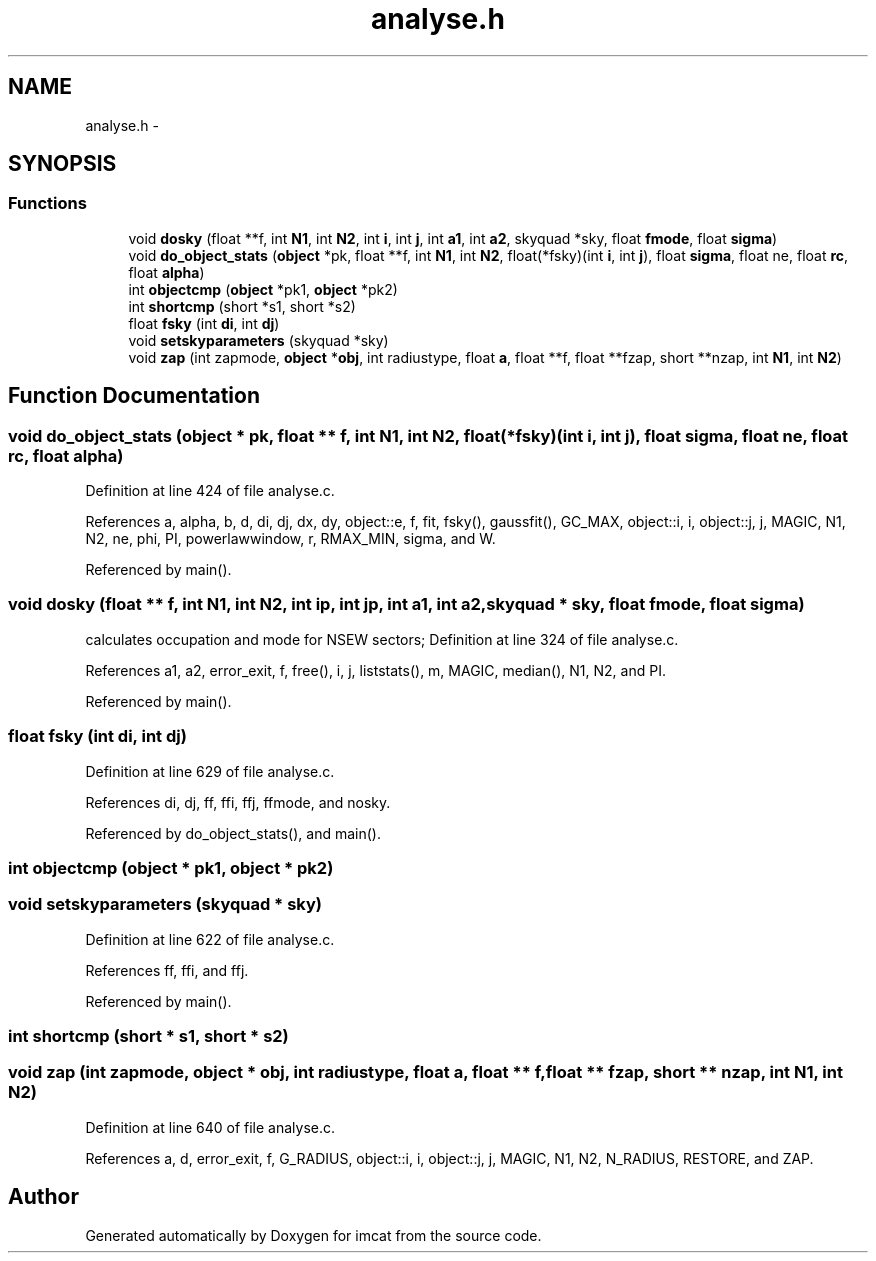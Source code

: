 .TH "analyse.h" 3 "23 Dec 2003" "imcat" \" -*- nroff -*-
.ad l
.nh
.SH NAME
analyse.h \- 
.SH SYNOPSIS
.br
.PP
.SS "Functions"

.in +1c
.ti -1c
.RI "void \fBdosky\fP (float **f, int \fBN1\fP, int \fBN2\fP, int \fBi\fP, int \fBj\fP, int \fBa1\fP, int \fBa2\fP, skyquad *sky, float \fBfmode\fP, float \fBsigma\fP)"
.br
.ti -1c
.RI "void \fBdo_object_stats\fP (\fBobject\fP *pk, float **f, int \fBN1\fP, int \fBN2\fP, float(*fsky)(int \fBi\fP, int \fBj\fP), float \fBsigma\fP, float ne, float \fBrc\fP, float \fBalpha\fP)"
.br
.ti -1c
.RI "int \fBobjectcmp\fP (\fBobject\fP *pk1, \fBobject\fP *pk2)"
.br
.ti -1c
.RI "int \fBshortcmp\fP (short *s1, short *s2)"
.br
.ti -1c
.RI "float \fBfsky\fP (int \fBdi\fP, int \fBdj\fP)"
.br
.ti -1c
.RI "void \fBsetskyparameters\fP (skyquad *sky)"
.br
.ti -1c
.RI "void \fBzap\fP (int zapmode, \fBobject\fP *\fBobj\fP, int radiustype, float \fBa\fP, float **f, float **fzap, short **nzap, int \fBN1\fP, int \fBN2\fP)"
.br
.in -1c
.SH "Function Documentation"
.PP 
.SS "void do_object_stats (\fBobject\fP * pk, float ** f, int N1, int N2, float(* fsky)(int \fBi\fP, int \fBj\fP), float sigma, float ne, float rc, float alpha)"
.PP
Definition at line 424 of file analyse.c.
.PP
References a, alpha, b, d, di, dj, dx, dy, object::e, f, fit, fsky(), gaussfit(), GC_MAX, object::i, i, object::j, j, MAGIC, N1, N2, ne, phi, PI, powerlawwindow, r, RMAX_MIN, sigma, and W.
.PP
Referenced by main().
.SS "void dosky (float ** f, int N1, int N2, int ip, int jp, int a1, int a2, skyquad * sky, float fmode, float sigma)"
.PP
calculates occupation and mode for NSEW sectors; Definition at line 324 of file analyse.c.
.PP
References a1, a2, error_exit, f, free(), i, j, liststats(), m, MAGIC, median(), N1, N2, and PI.
.PP
Referenced by main().
.SS "float fsky (int di, int dj)"
.PP
Definition at line 629 of file analyse.c.
.PP
References di, dj, ff, ffi, ffj, ffmode, and nosky.
.PP
Referenced by do_object_stats(), and main().
.SS "int objectcmp (\fBobject\fP * pk1, \fBobject\fP * pk2)"
.PP
.SS "void setskyparameters (skyquad * sky)"
.PP
Definition at line 622 of file analyse.c.
.PP
References ff, ffi, and ffj.
.PP
Referenced by main().
.SS "int shortcmp (short * s1, short * s2)"
.PP
.SS "void zap (int zapmode, \fBobject\fP * obj, int radiustype, float a, float ** f, float ** fzap, short ** nzap, int N1, int N2)"
.PP
Definition at line 640 of file analyse.c.
.PP
References a, d, error_exit, f, G_RADIUS, object::i, i, object::j, j, MAGIC, N1, N2, N_RADIUS, RESTORE, and ZAP.
.SH "Author"
.PP 
Generated automatically by Doxygen for imcat from the source code.
